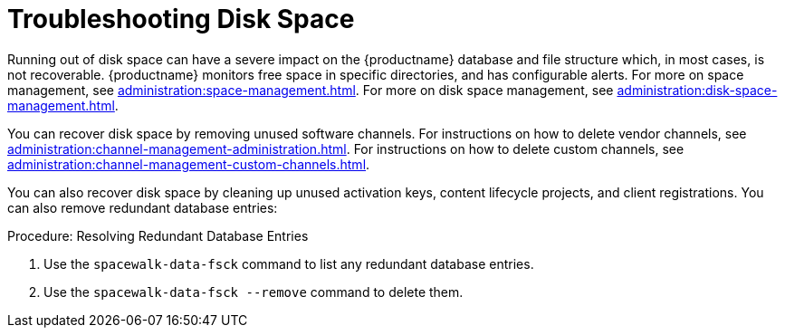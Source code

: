 [[troubleshooting-disk-space]]
= Troubleshooting Disk Space

////
PUT THIS COMMENT AT THE TOP OF TROUBLESHOOTING SECTIONS

Troubleshooting format:

One sentence each:
Cause: What created the problem?
Consequence: What does the user see when this happens?
Fix: What can the user do to fix this problem?
Result: What happens after the user has completed the fix?

If more detailed instructions are required, put them in a "Resolving" procedure:
.Procedure: Resolving Widget Wobbles
. First step
. Another step
. Last step
////

Running out of disk space can have a severe impact on the {productname} database and file structure which, in most cases, is not recoverable.
{productname} monitors free space in specific directories, and has configurable alerts.
For more on space management, see xref:administration:space-management.adoc[].
For more on disk space management, see xref:administration:disk-space-management.adoc[].

You can recover disk space by removing unused software channels.
For instructions on how to delete vendor channels, see xref:administration:channel-management-administration.adoc[].
For instructions on how to delete custom channels, see xref:administration:channel-management-custom-channels.adoc[].

You can also recover disk space by cleaning up unused activation keys, content lifecycle projects, and client registrations.
You can also remove redundant database entries:



.Procedure: Resolving Redundant Database Entries
. Use the [command]``spacewalk-data-fsck`` command to list any redundant database entries.
. Use the [command]``spacewalk-data-fsck --remove`` command to delete them.

